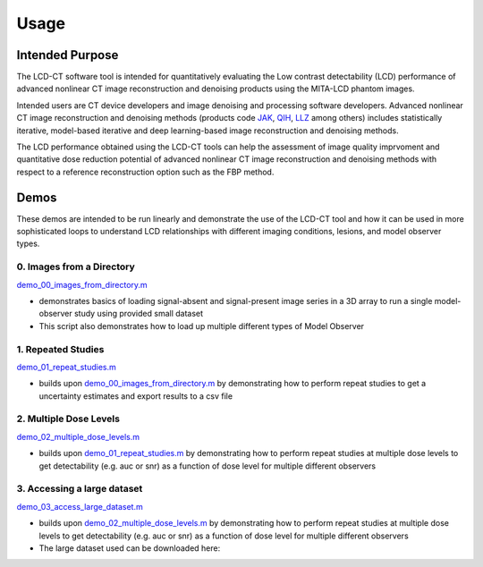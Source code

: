 Usage
=====

Intended Purpose
----------------

The LCD-CT software tool is intended for quantitatively evaluating the Low contrast detectability (LCD) performance of advanced nonlinear CT image reconstruction and denoising products using the MITA-LCD phantom images.

Intended users are CT device developers and  image denoising and processing software developers. Advanced nonlinear CT image reconstruction and denoising methods (products code JAK_, QIH_, LLZ_ among others) includes statistically iterative, model-based iterative and deep learning-based image reconstruction and denoising methods.

.. _JAK: https://www.accessdata.fda.gov/scripts/cdrh/cfdocs/cfPCD/classification.cfm?id=5631

.. _QIH: https://www.accessdata.fda.gov/scripts/cdrh/cfdocs/cfPCD/classification.cfm?id=5704

.. _LLZ: https://www.accessdata.fda.gov/scripts/cdrh/cfdocs/cfPCD/classification.cfm?id=5654

The LCD performance obtained using the LCD-CT tools can help the assessment of image quality imprvoment and quantitative dose reduction potential of advanced nonlinear CT image reconstruction and denoising methods with respect to a reference reconstruction option such as the FBP method. 

Demos
-----
These demos are intended to be run linearly and demonstrate the use of the LCD-CT tool and how it can be used in more sophisticated loops to understand LCD relationships with different imaging conditions, lesions, and model observer types.

0. Images from a Directory
^^^^^^^^^^^^^^^^^^^^^^^^^^

`demo_00_images_from_directory.m <./_static/demo_00_images_from_directory.html>`_

- demonstrates basics of loading signal-absent and signal-present image series in a 3D array to run a single model-observer study using provided small dataset
- This script also demonstrates how to load up multiple different types of Model Observer

1. Repeated Studies
^^^^^^^^^^^^^^^^^^^

`demo_01_repeat_studies.m <./_static/demo_01_repeat_studies.m>`_

- builds upon `demo_00_images_from_directory.m <./_static/demo_00_images_from_directory.html>`_ by demonstrating how to perform repeat studies to get a uncertainty estimates and export results to a csv file

2. Multiple Dose Levels
^^^^^^^^^^^^^^^^^^^^^^^

`demo_02_multiple_dose_levels.m <./_static/demo_02_multiple_dose_levels.m>`_

- builds upon `demo_01_repeat_studies.m <./_static/demo_01_repeat_studies.m>`_ by demonstrating how to perform repeat studies at multiple dose levels to get detectability (e.g. auc or snr) as a function of dose level for multiple different observers

3. Accessing a large dataset
^^^^^^^^^^^^^^^^^^^^^^^^^^^^

`demo_03_access_large_dataset.m <./_static/demo_03_access_large_dataset.m>`_

- builds upon `demo_02_multiple_dose_levels.m <./_static/demo_02_multiple_dose_levels.m>`_ by demonstrating how to perform repeat studies at multiple dose levels to get detectability (e.g. auc or snr) as a function of dose level for multiple different observers
- The large dataset used can be downloaded here:

.. image:: https://sandbox.zenodo.org/badge/DOI/10.5072/zenodo.1150650.svg
   :target: https://sandbox.zenodo.org/record/1150650
